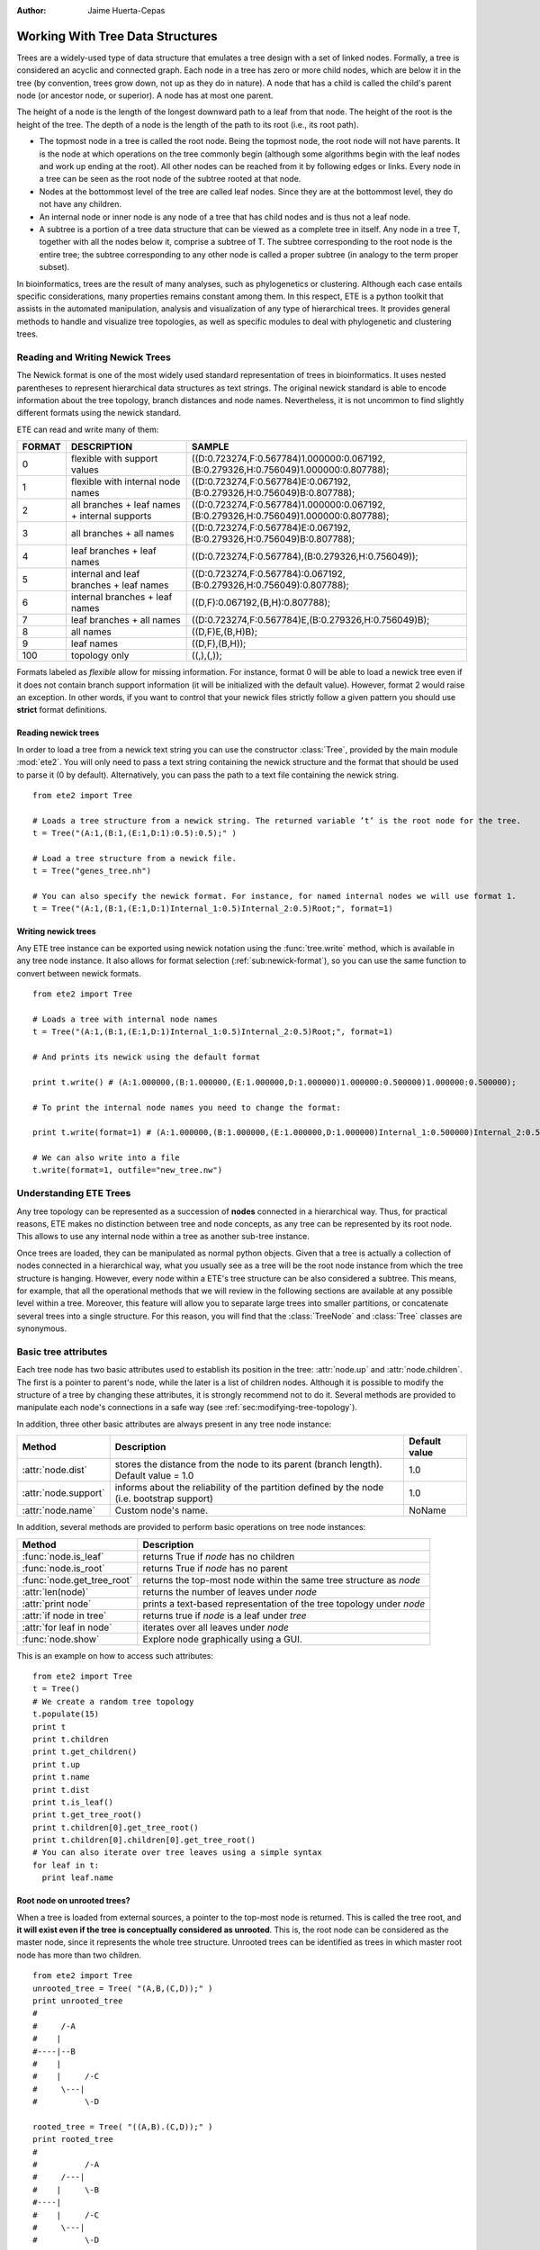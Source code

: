 :Author: Jaime Huerta-Cepas
*********************************
Working With Tree Data Structures
*********************************

Trees are a widely-used type of data structure that emulates a tree
design with a set of linked nodes.  Formally, a tree is considered an
acyclic and connected graph. Each node in a tree has zero or more
child nodes, which are below it in the tree (by convention, trees grow
down, not up as they do in nature). A node that has a child is called
the child's parent node (or ancestor node, or superior). A node has at
most one parent.

The height of a node is the length of the longest downward path to a
leaf from that node. The height of the root is the height of the
tree. The depth of a node is the length of the path to its root (i.e.,
its root path).

* The topmost node in a tree is called the root node. Being the
  topmost node, the root node will not have parents. It is the node at
  which operations on the tree commonly begin (although some
  algorithms begin with the leaf nodes and work up ending at the
  root). All other nodes can be reached from it by following edges or
  links. Every node in a tree can be seen as the root node of the
  subtree rooted at that node.

* Nodes at the bottommost level of the tree are called leaf
  nodes. Since they are at the bottommost level, they do not have any
  children.

* An internal node or inner node is any node of a tree that has child nodes and
  is thus not a leaf node.

* A subtree is a portion of a tree data structure that can be viewed
  as a complete tree in itself. Any node in a tree T, together with
  all the nodes below it, comprise a subtree of T. The subtree
  corresponding to the root node is the entire tree; the subtree
  corresponding to any other node is called a proper subtree (in
  analogy to the term proper subset).

In bioinformatics, trees are the result of many analyses, such as
phylogenetics or clustering. Although each case entails specific
considerations, many properties remains constant among them. In this
respect, ETE is a python toolkit that assists in the automated
manipulation, analysis and visualization of any type of hierarchical
trees. It provides general methods to handle and visualize tree
topologies, as well as specific modules to deal with phylogenetic and
clustering trees.



Reading and Writing Newick Trees
================================

The Newick format is one of the most widely used standard
representation of trees in bioinformatics. It uses nested parentheses
to represent hierarchical data structures as text strings. The
original newick standard is able to encode information about the tree
topology, branch distances and node names. Nevertheless, it is not
uncommon to find slightly different formats using the newick standard.

ETE can read and write many of them: 

.. _sub:newick-formats:
.. table::

  ======  ============================================== ======================================================================================
  FORMAT  DESCRIPTION                                         SAMPLE
  ======  ============================================== ======================================================================================
  0        flexible with support values                    ((D:0.723274,F:0.567784)1.000000:0.067192,(B:0.279326,H:0.756049)1.000000:0.807788);
  1        flexible with internal node names               ((D:0.723274,F:0.567784)E:0.067192,(B:0.279326,H:0.756049)B:0.807788);
  2        all branches + leaf names + internal supports   ((D:0.723274,F:0.567784)1.000000:0.067192,(B:0.279326,H:0.756049)1.000000:0.807788);
  3        all branches + all names                        ((D:0.723274,F:0.567784)E:0.067192,(B:0.279326,H:0.756049)B:0.807788);
  4        leaf branches + leaf names                      ((D:0.723274,F:0.567784),(B:0.279326,H:0.756049));
  5        internal and leaf branches + leaf names         ((D:0.723274,F:0.567784):0.067192,(B:0.279326,H:0.756049):0.807788);
  6        internal branches + leaf names                  ((D,F):0.067192,(B,H):0.807788);
  7        leaf branches + all names                       ((D:0.723274,F:0.567784)E,(B:0.279326,H:0.756049)B);
  8        all names                                       ((D,F)E,(B,H)B);
  9        leaf names                                      ((D,F),(B,H));
  100      topology only                                   ((,),(,)); 
  ======  ============================================== ======================================================================================

Formats labeled as *flexible* allow for missing information. For
instance, format 0 will be able to load a newick tree even if it does
not contain branch support information (it will be initialized with
the default value). However, format 2 would raise an exception.  In
other words, if you want to control that your newick files strictly
follow a given pattern you should use **strict** format definitions.


Reading newick trees
-----------------------

In order to load a tree from a newick text string you can use the
constructor :class:`Tree`, provided by the main module
:mod:`ete2`. You will only need to pass a text string containing
the newick structure and the format that should be used to parse it (0
by default). Alternatively, you can pass the path to a text file
containing the newick string.

::
 
  from ete2 import Tree
   
  # Loads a tree structure from a newick string. The returned variable ’t’ is the root node for the tree.
  t = Tree("(A:1,(B:1,(E:1,D:1):0.5):0.5);" )
   
  # Load a tree structure from a newick file.
  t = Tree("genes_tree.nh")
   
  # You can also specify the newick format. For instance, for named internal nodes we will use format 1.
  t = Tree("(A:1,(B:1,(E:1,D:1)Internal_1:0.5)Internal_2:0.5)Root;", format=1)


Writing newick trees
-----------------------

Any ETE tree instance can be exported using newick notation using the
:func:`tree.write` method, which is available in any tree node
instance. It also allows for format selection
(:ref:`sub:newick-format`), so you can use the same function to
convert between newick formats.

::
   
  from ete2 import Tree
   
  # Loads a tree with internal node names
  t = Tree("(A:1,(B:1,(E:1,D:1)Internal_1:0.5)Internal_2:0.5)Root;", format=1)
   
  # And prints its newick using the default format
   
  print t.write() # (A:1.000000,(B:1.000000,(E:1.000000,D:1.000000)1.000000:0.500000)1.000000:0.500000);
   
  # To print the internal node names you need to change the format:
   
  print t.write(format=1) # (A:1.000000,(B:1.000000,(E:1.000000,D:1.000000)Internal_1:0.500000)Internal_2:0.500000);
   
  # We can also write into a file
  t.write(format=1, outfile="new_tree.nw")


Understanding ETE Trees
===========================

Any tree topology can be represented as a succession of **nodes**
connected in a hierarchical way. Thus, for practical reasons, ETE
makes no distinction between tree and node concepts, as any tree can
be represented by its root node. This allows to use any internal node
within a tree as another sub-tree instance.

Once trees are loaded, they can be manipulated as normal python
objects. Given that a tree is actually a collection of nodes connected
in a hierarchical way, what you usually see as a tree will be the root
node instance from which the tree structure is hanging. However, every
node within a ETE's tree structure can be also considered a
subtree. This means, for example, that all the operational methods
that we will review in the following sections are available at any
possible level within a tree. Moreover, this feature will allow you to
separate large trees into smaller partitions, or concatenate several
trees into a single structure. For this reason, you will find that the
:class:`TreeNode` and :class:`Tree` classes are synonymous.


Basic tree attributes
=========================

Each tree node has two basic attributes used to establish its position
in the tree: :attr:`node.up` and :attr:`node.children`.  The first is
a pointer to parent's node, while the later is a list of children
nodes.  Although it is possible to modify the structure of a tree by
changing these attributes, it is strongly recommend not to do
it. Several methods are provided to manipulate each node's connections
in a safe way (see :ref:`sec:modifying-tree-topology`).

In addition, three other basic attributes are always present in any
tree node instance:


.. table::
 
   ========================   =============================================================================================  ================
   Method                      Description                                                                                    Default value       
   ========================   =============================================================================================  ================ 
     :attr:`node.dist`        stores the distance from the node to its parent (branch length). Default value = 1.0             1.0      
     :attr:`node.support`     informs about the reliability of the partition defined by the node (i.e. bootstrap support)      1.0    
     :attr:`node.name`        Custom node's name.                                                                              NoName      
   ========================   =============================================================================================  ================ 

In addition, several methods are provided to perform basic operations
on tree node instances:


.. table:: 

  =================================  =============================================================================================
  Method                              Description
  =================================  =============================================================================================
    :func:`node.is_leaf`               returns True if *node* has no children 
    :func:`node.is_root`               returns True if *node* has no parent
    :func:`node.get_tree_root`         returns the top-most node within the same tree structure as *node*
    :attr:`len(node)`                  returns the number of leaves under *node*
    :attr:`print node`                 prints a text-based representation of the tree topology under *node*
    :attr:`if node in tree`            returns true if *node* is a leaf under *tree*
    :attr:`for leaf in node`           iterates over all leaves under *node*
    :func:`node.show`                  Explore node graphically using a GUI.
  =================================  =============================================================================================


This is an example on how to access such attributes:

:: 

  from ete2 import Tree
  t = Tree()
  # We create a random tree topology
  t.populate(15) 
  print t
  print t.children
  print t.get_children()
  print t.up
  print t.name
  print t.dist
  print t.is_leaf()
  print t.get_tree_root()
  print t.children[0].get_tree_root()
  print t.children[0].children[0].get_tree_root()
  # You can also iterate over tree leaves using a simple syntax
  for leaf in t:
    print leaf.name


Root node on unrooted trees?
------------------------------

When a tree is loaded from external sources, a pointer to the top-most
node is returned. This is called the tree root, and **it will exist
even if the tree is conceptually considered as unrooted**. This is,
the root node can be considered as the master node, since it
represents the whole tree structure. Unrooted trees can be identified
as trees in which master root node has more than two children.

::

  from ete2 import Tree
  unrooted_tree = Tree( "(A,B,(C,D));" )
  print unrooted_tree
  #
  #     /-A      
  #    |         
  #----|--B      
  #    |           
  #    |     /-C   
  #     \---|      
  #          \-D 

  rooted_tree = Tree( "((A,B).(C,D));" )
  print rooted_tree                     
  #
  #          /-A
  #     /---|
  #    |     \-B
  #----|
  #    |     /-C
  #     \---|
  #          \-D




Browsing trees
=================

One of the most basic operations for tree analysis is *tree
browsing*. This is, essentially, visiting nodes within a tree. ETE
provides a number of methods to search for specific nodes or to
navigate over the hierarchical structure of a tree.


Getting Leaves, Descendants and Node's Relatives
------------------------------------------------

Any tree instance contains several functions to access its
descendants. This can be done in a single step (**get_** methods) or
by iteration (**iter_** methods, recommended when trees are very
large). Available methods are self explanatory:

.. table:: Browsing method

  =======================================  ==================================================================================================
  method                                   Description
  =======================================  ==================================================================================================
  :func:`node.iter_descendants`             Iterates over all descendant nodes excluding the root node tree in postorder way 
  :func:`node.iter_leaves`                  Iterates only over leaf nodes
  :func:`node.get_descendants`              Returns the list of nodes under tree
  :func:`node.get_leaves`                   Returns the list leaf nodes under tree
  :func:`node.get_leaf_names`               Returns the list leaf names under tree
  :func:`node.get_children`                 Returns the list of first level children nodes of tree
  :func:`node.get_sisters`                  Returns the list of sister branches/nodes
  =======================================  ==================================================================================================


Finding nodes by their attributes
------------------------------------

Both terminal and internal nodes can be located by searching along the
tree structure. You can find, for instance, all nodes matching a given
name.  However, any node's attribute can be used as a filter to find
nodes.

In addition, ETE implements a built-in method to find the **first node
matching a given name**, which is one of the most common tasks needed
for tree analysis.  This can be done using a special syntaxis: ``node
& "name"``. Thus, ``Tree&"A"`` will always return the first leaf node
whose name is "A" (even if there are mode "A" nodes) in the same tree.

Other methods are also available that restrict search criteria.

.. table:: 

  ==========================================       ==============================================================================================================
  method                                            Description
  ==========================================       ==============================================================================================================
  t.search_nodes(attr=value)                        Returns a list of nodes in which attr is equal to value, i.e. name=A
  t.iter_search_nodes(attr=value)                   Iterates over all matching nodes matching attr=value. Faster when you only need to get the first occurrence
  t.get_leaves_by_name(name)                        Returns a list of leaf nodes matching a given name. Only leaves are browsed.
  t.get_common_ancestor(node1, node2, node3)        Return the first internal node grouping node1, node2 and node3
  t&"A"                                             Shortcut for t.search_nodes(name="A")[0]
  ==========================================       ==============================================================================================================


A custom list of nodes matching a given name can be easily obtain
through the :func:`search_node` function.

::
 
   from ete2 import Tree
   t = Tree( '((H:1,I:1):0.5, A:1, (B:1,(C:1,D:1):0.5):0.5);' )
   print t
   #                    /-H
   #          /--------|
   #         |          \-I
   #         |
   #---------|--A
   #         |
   #         |          /-B
   #          \--------|
   #                   |          /-C
   #                    \--------|
   #                              \-D

   # I get D
   D = t.search_nodes(name="D")[0]

   # I get all nodes with distance=0.5
   nodes = t.search_nodes(dist=0.5)
   print len(nodes), "nodes have distance=0.5"

   # We can limit the search to leaves and node names (faster method).
   D = t.get_leaves_by_name(name="D")
   print D


Searching for the first common ancestor of a given set of nodes it is
a handy way of finding internal nodes.

::

  from ete2 import Tree
  t = Tree( '((H:0.3,I:0.1):0.5, A:1, (B:0.4,(C:0.5,(J:1.3, (F:1.2, D:0.1):0.5):0.5):0.5):0.5);' )
  print t
  ancestor = t.get_common_ancestor("C", "J", "B")
  


A limitation of the :func:`search_nodes` method is that you cannot use
complex conditional statements to find specific nodes.  When search
criteria is too complex, you may need to create your own search
function.

:: 

  from ete2 import Tree

  def search_by_size(node, size):
     ''' Finds nodes with a given number of leaves ''' 
      matches = []
      for n in node.traverse(): 
         if len(n) == size: 
            matches.append(n)
      return matches

  t = Tree()
  t.populate(40)
  search_by_size(t, size=6) # returns nodes containing 6 leaves


Traversing (browsing) trees
---------------------------


Often, when processing trees, all nodes need to be visited. This is
called tree traversing. There are different ways to traverse a tree
structure depending on the order in which children nodes are
visited. ETE implements the two most common strategies: **pre-** and
**post-order**. The following scheme shows the differences in the
strategy for visiting nodes (note that in both cases the whole tree is
browsed):

* preorder: 1)Visit the root, 2) Traverse the left subtree , 3) Traverse the right subtree.
* postorder: 1) Traverse the left subtree , 2) Traverse the right subtree, 3) Visit the root 


Every node in a tree includes a :func:`traverse` method, which can be
used to visit, one by one, every node node under the current
partition. In addition, the :func:`iter_descendants` method can be set
to use either a post- or a preorder strategy.  The only different
between :func:`traverse` and :func:`iter_descendants` is that the
first will include the root node in the iteration.


.. table:: 

  ==========================================  ==============================================================================================================
   Method                                       Description
  ==========================================  ==============================================================================================================
   :attr:`node.traverse(method)`               Iterates over the whole tree structure, yielding internal and external nodes, as well as the root node
   :attr:`node.iter_descendants(method)`       Iterates over all descendants except the root node, yielding internal and external nodes. 
  ==========================================  ==============================================================================================================

**method** can take one of the following values: ``"postorder"`` or ``"preorder"``

Additionally, you can implement your own traversing function using the
structural attributes of nodes. In the following example, only nodes
between a given leaf and the tree root are visited.

AN EXAMPLE HERE !!!


Iterating instead of Getting
----------------------------

As commented previously, methods starting with **get_** are all
prepared to return results as a closed list of items. This means, for
instance, that if you want to process all tree leaves and you ask for
them using the **get_leaves()** method, the whole tree structure will
be browsed before returning the final list of terminal nodes.  This is
not a problem in most of the cases, but in large trees, you can speed
up the browsing process by using iterators.

Most **get_** methods have their homologous iterator functions. Thus,
:func:`get_leaves` could be substituted by :func:`iter_leaves`. The same
occurs with :func:`iter_descendants` and :func:`iter_search_nodes`.

When iterators are used (note that is only applicable for looping),
only one step is processed at a time. For instance,
:func:`iter_search_nodes` will return one match in each iteration. In
practice, this makes no differences in the final result, but it may
increase the performance of loop functions (i.e. in case of finding a
match which interrupts the loop).























Node annotation
=========================

Although newick standard was only thought to contain branch lengths and node
names information, the truth is that many other features are usually required to
be linked to the different tree nodes. ETE allows to associated any kind of
extra information to the tree nodes. Extra information can be regarded as a
single numeric value, a text label or even as a reference to a more complex
python structure (i.e. lists, dictionaries or any other python object). Thus,
for example, with ETE it is possible to have fully annotated trees. The methods
**add feature()**,** add_features()** and** del_feature()** are prepared to
handle the task of adding and deleting information to a given node.

Once extra features are added, you can access their values at any time during
the analysis of a tree. To do so, you only need to access to the
**node.featurename** attributes. Let's see this with some examples:

Unfortunately, newick format does not support adding extra features to a tree.
Because of this drawback, several improved formats haven been (or are being)
developed to read and write tree based information. Some of these new formats
are based in a completely new standard (PhyloXML, NeXML), while others are
extensions of the original newick formar (NHX
http://phylosoft.org/NHX/http://phylosoft.org/NHX/). Currently, ETE includes
support for the New Hampshire eXtended format (NHX), which uses the original
newick standard and adds the possibility of saving additional date related to
each tree node. Here is an example of a extended newick representation in which
extra information is added to an internal node:

As you can notice, extra node features in the NHX format are enclosed between
brackets. ETE is able to read and write features using such format, however, the
encoded information is expected to be text-formattable. In the future, support
for more advanced formats such as PhyloXML will be included.

The NHX format is automatically detected when reading a newick file, and the
detected node features are added using the "**add_feature()**" method.
Consequently, you can access the information by using the normal ETE's feature
notation: **node.featurename**. Similarly, features added to a tree can be
included within the normal newick representation using the NHX notation. For
this, you can call the **write() **method using the **features **argument, which
is expected to be a list with the features names that you want to include in the
newick string. Note that all nodes containing the suplied features will be
exposed into the newick string. Use an empty features list (**features=[ ]**) to
include all node's data into the newick string.


.. _sec:modifying-tree-topology:

Modifying Tree Topology
=======================


Creating Trees from Scratch
---------------------------

If no arguments are passed to the **Tree** class constructor, an empty tree node
will be returned. Then, you can use such an orphan node to populate a tree from
scratch. For this, you should never manipulate the **up**, and** children
**attributes of a node (unless it is strictly necessary). Instead, you must use
the methods created to this end. **add_child()**, **add_sister()**, and
**populate()** are the most common methods to create a tree structure. While the
two first adds one node at a time, populate() is able to create a custom number
of random nodes. This is useful to quickly create random trees.


Deleting (eliminating) and Removing (detaching) nodes
-----------------------------------------------------

As currently implemented, there is a difference between removing or deleting a
node. The former (removing) detaches a node's partition from the tree structure,
so all its descendants are also disconnected from the tree. There are two
methods to perform this action: **node.remove_child(ch)** and
**child.detach()**. In contrast, deleting a node means eliminating such node
without affecting its descendants. Children from the deleted node are
automatically connected to the next possible parent. This is better understood
with the following example:


Pruning trees
=============

Pruning a tree means to obtain the topology that connects a certain group of
items by removing the unnecessary edges. To facilitate this task, ETE implements
the **prune()** method, which can be used in two different ways: by providing
the list of terminal nodes that must be kept in the tree; or by providing a list
of nodes that must be removed. In any case, the result is a pruned tree
containing the topology that connects a custom set of nodes.


Concatenating trees
===================

Given that all tree nodes share the same basic properties, they can be connected
freely. In fact, any node can add a whole subtree as a child, so we can actually
*cut & paste* partitions. To do so, you only need to call the **add_child()
**method using another tree node as a first argument. If such a node is the root
node of a different tree, you will concatenate two structures. But caution!!,
this kind of operations may result into circular tree structures if add an
node's ancestor as a new node's child. Some basic checks are internally
performed by the ETE topology related methods, however, a fully qualified check
of this issue would affect seriously to the performance of the program. For this
reason, users should take care about not creating circular structures by
mistake.


.. _sec:tree-rooting:

Tree Rooting
============

Tree rooting is understood as the technique by with a given tree is conceptually
polarized from more basal to more terminal nodes. In phylogenetics, for
instance, this a crucial step prior to the interpretation of trees, since it
will determine the evolutionary relationships among the species involved. The
concept of rooted trees is different than just having a root node, which is
always necessary to handle a tree data structure. Usually, the way in which a
tree is differentiated between rooted and unrooted, is by counting the number of
branches of the current root node. Thus, if the root node has more than two
child branches, the tree is considered unrooted. By contrast, when only two main
branches exist under the root node, the tree is considered rooted. Having an
unrooted tree means that any internal branch within the tree could be regarded
as the root node, and there is no conceptual reason to place the root node where
it is placed at the moment. Therefore, in an unrooted tree, there is no
information about which internal nodes are more basal than others. By setting
the root node between a given edge/branch of the tree structure the tree is
polarized, meaning that the two branches under the root node are the most basal
nodes. In practice, this is usually done by setting an **outgroup** **node**,
which would represent one of these main root branches. The second one will be,
obviously, the brother node. When you set an outgroup on unrooted trees, the
multifurcations at the current root node are solved.

In order to root an unrooted tree or re-root a tree structure, ETE implements
the **set_outgroup()** method, which is present in any tree node instance.
Similarly, the **unroot()** method can be used to perform the opposite action.

Note that although **rooting** is usually regarded as a whole-tree operation,
ETE allows to root subparts of the tree without affecting to its parent tree
structure.


Working with branch distances
=============================

The branch length between one node an its parent is encoded as the **node.dist**
attribute. Together with tree topology, branch lengths define the relationships
among nodes.


Getting distances between nodes
-------------------------------

The **get_distance()** method can be used to calculate the distance between two
connected nodes. There are two ways of using this method: a) by querying the
distance between two descendant nodes (two nodes are passed as arguments) b) by
querying the distance between the current node and any other relative node
(parental or descendant).

Additionally to this, ETE incorporates two more methods to calculate the most
distant node from a given point in a tree. You can use the
**get_farthest_node()** method to retrieve the most distant point from a node
within the whole tree structure. Alternatively, **get_farthest_leaf()** will
return the most distant descendant (always a leaf). If more than one node
matches the farthest distance, the first occurrence is returned.

Distance between nodes can also be computed as the number of nodes between them
(considering all branch lengths equal to 1.0). To do so, the **topology_only**
argument must be set to **True **for all the above mentioned methods.


.. _sub:getting-midpoint-outgroup:

getting midpoint outgroup
-------------------------

In order to obtain a balanced rooting of the tree, you can set as the tree
outgroup that partition which splits the tree in two equally distant clusters
(using branch lengths). This is called the midpoint outgroup.

The **get_midpoint_outgroup()** method will return the outgroup partition that
splits current node into two balanced branches in terms of node distances.


.. _cha:the-programmable-tree:

